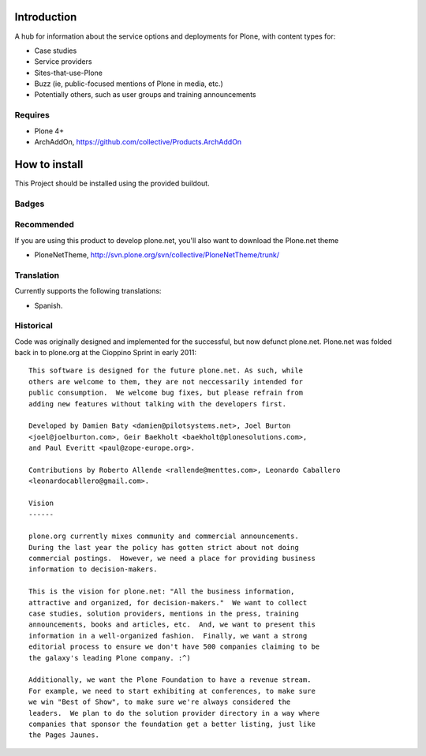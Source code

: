 Introduction
============

A hub for information about the service options and deployments
for Plone, with content types for:

* Case studies
* Service providers
* Sites-that-use-Plone
* Buzz (ie, public-focused mentions of Plone in media, etc.)
* Potentially others, such as user groups and training announcements

Requires
--------

* Plone 4+
* ArchAddOn, https://github.com/collective/Products.ArchAddOn

How to install
==============

This Project should be installed using the provided buildout.

Badges
------

.. image:: https://pypip.in/v/Products.PloneServicesCenter/badge.png
    :target: https://crate.io/packages/Products.PloneServicesCenter/
    :alt: Latest PyPI version

.. image:: https://pypip.in/d/Products.PloneServicesCenter/badge.png
    :target: https://crate.io/packages/Products.PloneServicesCenter/
    :alt: Number of PyPI downloads

.. image:: https://travis-ci.org/collective/Products.PloneServicesCenter.svg?branch=master
    :alt: Travis CI badge
    :target: https://travis-ci.org/collective/Products.PloneServicesCenter

.. image:: https://coveralls.io/repos/collective/Products.PloneServicesCenter/badge.svg?branch=master&service=github
    :alt: Coveralls badge
    :target: https://coveralls.io/github/collective/Products.PloneServicesCenter?branch=master

Recommended
-----------

If you are using this product to develop plone.net, you'll also want to download the Plone.net theme

* PloneNetTheme, http://svn.plone.org/svn/collective/PloneNetTheme/trunk/

Translation
-----------

Currently supports the following translations:

* Spanish. 

Historical
----------

Code was originally designed and implemented for the successful, but now defunct plone.net.
Plone.net was folded back in to plone.org at the Cioppino Sprint in early 2011::

    This software is designed for the future plone.net. As such, while
    others are welcome to them, they are not neccessarily intended for
    public consumption.  We welcome bug fixes, but please refrain from
    adding new features without talking with the developers first.

    Developed by Damien Baty <damien@pilotsystems.net>, Joel Burton
    <joel@joelburton.com>, Geir Baekholt <baekholt@plonesolutions.com>,
    and Paul Everitt <paul@zope-europe.org>.

    Contributions by Roberto Allende <rallende@menttes.com>, Leonardo Caballero
    <leonardocabllero@gmail.com>.

    Vision
    ------

    plone.org currently mixes community and commercial announcements.
    During the last year the policy has gotten strict about not doing
    commercial postings.  However, we need a place for providing business
    information to decision-makers.

    This is the vision for plone.net: "All the business information,
    attractive and organized, for decision-makers."  We want to collect
    case studies, solution providers, mentions in the press, training
    announcements, books and articles, etc.  And, we want to present this
    information in a well-organized fashion.  Finally, we want a strong
    editorial process to ensure we don't have 500 companies claiming to be
    the galaxy's leading Plone company. :^)

    Additionally, we want the Plone Foundation to have a revenue stream.
    For example, we need to start exhibiting at conferences, to make sure
    we win "Best of Show", to make sure we're always considered the
    leaders.  We plan to do the solution provider directory in a way where
    companies that sponsor the foundation get a better listing, just like
    the Pages Jaunes.


